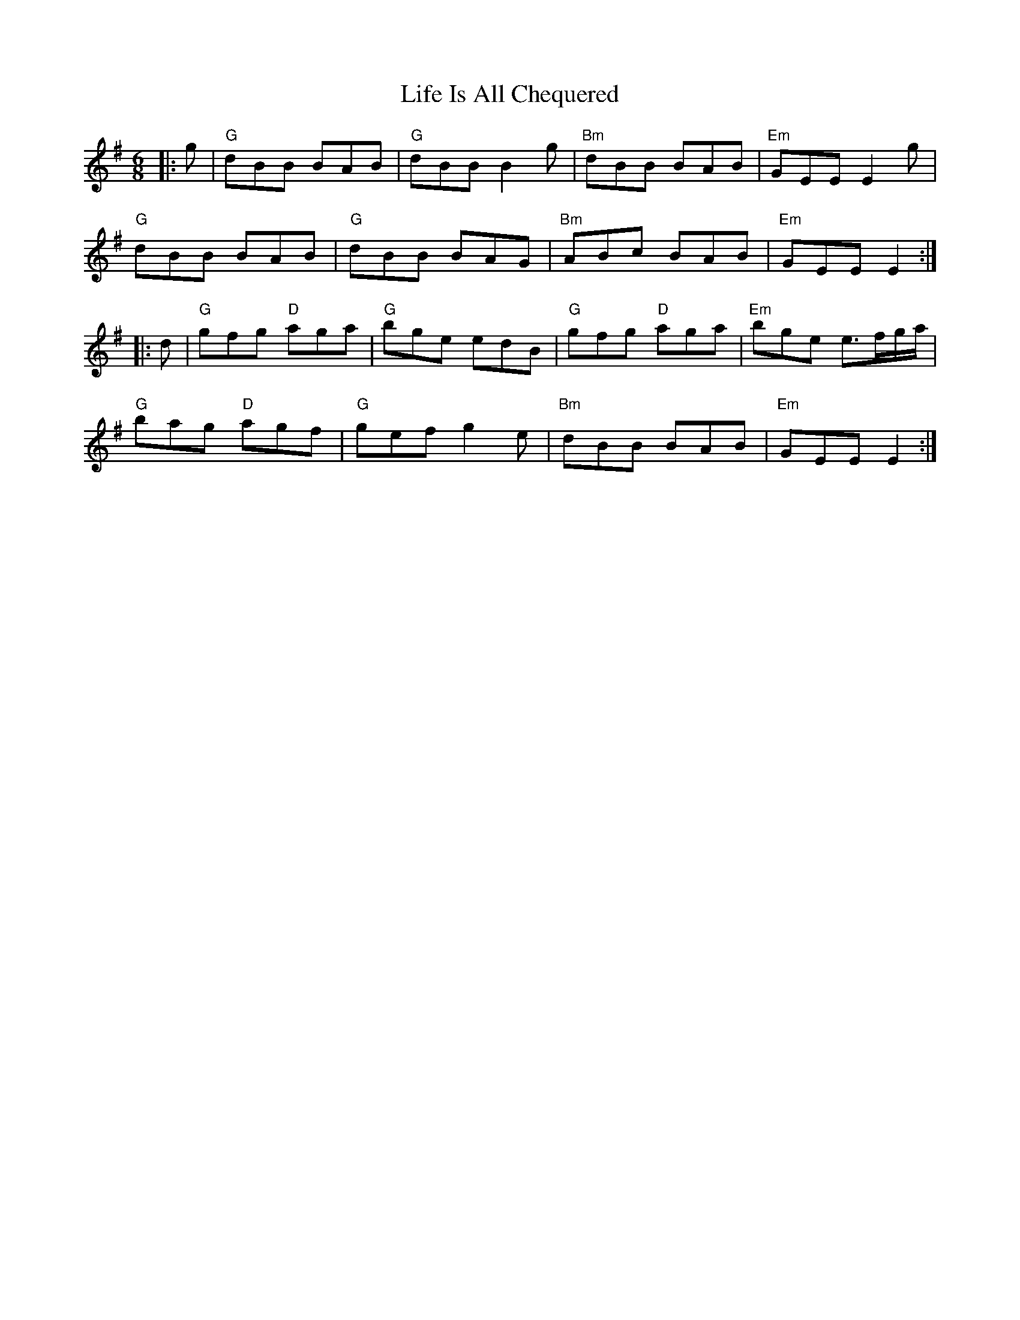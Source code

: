 X: 23540
T: Life Is All Chequered
R: jig
M: 6/8
K: Gmajor
|:g|"G" dBB BAB|"G" dBB B2g|"Bm" dBB BAB|"Em" GEE E2g|
"G" dBB BAB|"G" dBB BAG|"Bm" ABc BAB|"Em" GEE E2:|
|:d|"G" gfg "D" aga|"G" bge edB|"G" gfg "D" aga|"Em" bge e3/2f/g/a/|
"G" bag "D" agf|"G" gef g2e|"Bm " dBB BAB|"Em" GEEE2:|

